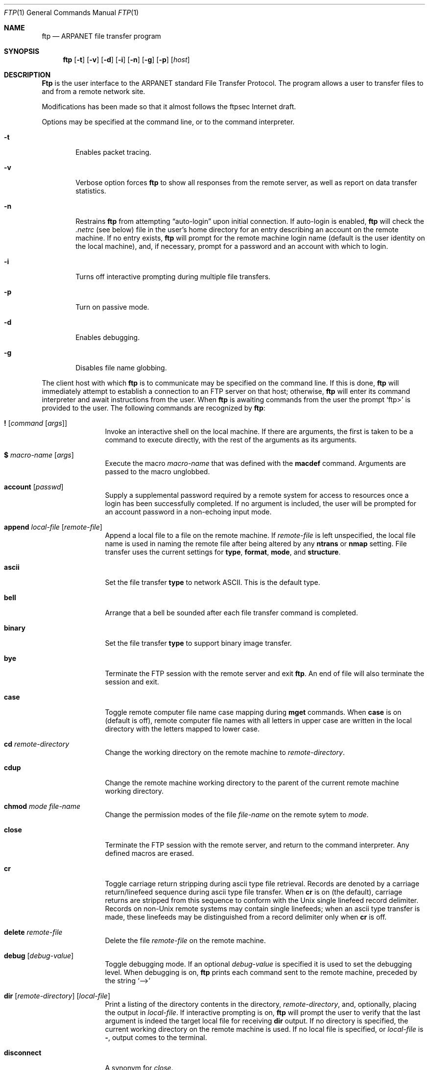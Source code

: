 .\" 	$NetBSD: ftp.1,v 1.11 1995/09/08 01:06:24 tls Exp $
.\"
.\" Copyright (c) 1985, 1989, 1990, 1993
.\"	The Regents of the University of California.  All rights reserved.
.\"
.\" Redistribution and use in source and binary forms, with or without
.\" modification, are permitted provided that the following conditions
.\" are met:
.\" 1. Redistributions of source code must retain the above copyright
.\"    notice, this list of conditions and the following disclaimer.
.\" 2. Redistributions in binary form must reproduce the above copyright
.\"    notice, this list of conditions and the following disclaimer in the
.\"    documentation and/or other materials provided with the distribution.
.\" 3. All advertising materials mentioning features or use of this software
.\"    must display the following acknowledgement:
.\"	This product includes software developed by the University of
.\"	California, Berkeley and its contributors.
.\" 4. Neither the name of the University nor the names of its contributors
.\"    may be used to endorse or promote products derived from this software
.\"    without specific prior written permission.
.\"
.\" THIS SOFTWARE IS PROVIDED BY THE REGENTS AND CONTRIBUTORS ``AS IS'' AND
.\" ANY EXPRESS OR IMPLIED WARRANTIES, INCLUDING, BUT NOT LIMITED TO, THE
.\" IMPLIED WARRANTIES OF MERCHANTABILITY AND FITNESS FOR A PARTICULAR PURPOSE
.\" ARE DISCLAIMED.  IN NO EVENT SHALL THE REGENTS OR CONTRIBUTORS BE LIABLE
.\" FOR ANY DIRECT, INDIRECT, INCIDENTAL, SPECIAL, EXEMPLARY, OR CONSEQUENTIAL
.\" DAMAGES (INCLUDING, BUT NOT LIMITED TO, PROCUREMENT OF SUBSTITUTE GOODS
.\" OR SERVICES; LOSS OF USE, DATA, OR PROFITS; OR BUSINESS INTERRUPTION)
.\" HOWEVER CAUSED AND ON ANY THEORY OF LIABILITY, WHETHER IN CONTRACT, STRICT
.\" LIABILITY, OR TORT (INCLUDING NEGLIGENCE OR OTHERWISE) ARISING IN ANY WAY
.\" OUT OF THE USE OF THIS SOFTWARE, EVEN IF ADVISED OF THE POSSIBILITY OF
.\" SUCH DAMAGE.
.\"
.\"	@(#)ftp.1	8.3 (Berkeley) 10/9/94
.\"
.Dd April 27, 1996
.Dt FTP 1
.Os BSD 4.2
.Sh NAME
.Nm ftp
.Nd
.Tn ARPANET
file transfer program
.Sh SYNOPSIS
.Nm ftp
.Op Fl t
.Op Fl v
.Op Fl d
.Op Fl i
.Op Fl n
.Op Fl g
.Op Fl p
.Op Ar host
.Sh DESCRIPTION
.Nm Ftp
is the user interface to the
.Tn ARPANET
standard File Transfer Protocol.
The program allows a user to transfer files to and from a
remote network site.
.Pp
Modifications has been made so that it almost follows the ftpsec
Internet draft.
.Pp
Options may be specified at the command line, or to the
command interpreter.
.Bl -tag -width flag
.It Fl t
Enables packet tracing.
.It Fl v
Verbose option forces
.Nm ftp
to show all responses from the remote server, as well
as report on data transfer statistics.
.It Fl n
Restrains
.Nm ftp
from attempting \*(Lqauto-login\*(Rq upon initial connection.
If auto-login is enabled,
.Nm ftp
will check the
.Pa .netrc
(see below) file in the user's home directory for an entry describing
an account on the remote machine.
If no entry exists,
.Nm ftp
will prompt for the remote machine login name (default is the user
identity on the local machine), and, if necessary, prompt for a password
and an account with which to login.
.It Fl i
Turns off interactive prompting during
multiple file transfers.
.It Fl p
Turn on passive mode.
.It Fl d
Enables debugging.
.It Fl g
Disables file name globbing.
.El
.Pp
The client host with which
.Nm ftp
is to communicate may be specified on the command line.
If this is done,
.Nm ftp
will immediately attempt to establish a connection to an
.Tn FTP
server on that host; otherwise,
.Nm ftp
will enter its command interpreter and await instructions
from the user.
When
.Nm ftp
is awaiting commands from the user the prompt
.Ql ftp>
is provided to the user.
The following commands are recognized
by
.Nm ftp  :
.Bl -tag -width Fl
.It Ic \&! Op Ar command Op Ar args
Invoke an interactive shell on the local machine.
If there are arguments, the first is taken to be a command to execute
directly, with the rest of the arguments as its arguments.
.It Ic \&$ Ar macro-name Op Ar args
Execute the macro
.Ar macro-name
that was defined with the
.Ic macdef
command.
Arguments are passed to the macro unglobbed.
.It Ic account Op Ar passwd
Supply a supplemental password required by a remote system for access
to resources once a login has been successfully completed.
If no argument is included, the user will be prompted for an account
password in a non-echoing input mode.
.It Ic append Ar local-file Op Ar remote-file
Append a local file to a file on the remote machine.
If
.Ar remote-file
is left unspecified, the local file name is used in naming the
remote file after being altered by any
.Ic ntrans
or
.Ic nmap
setting.
File transfer uses the current settings for
.Ic type  ,
.Ic format ,
.Ic mode  ,
and
.Ic structure .
.It Ic ascii
Set the file transfer
.Ic type
to network
.Tn ASCII .
This is the default type.
.It Ic bell
Arrange that a bell be sounded after each file transfer
command is completed.
.It Ic binary
Set the file transfer
.Ic type
to support binary image transfer.
.It Ic bye
Terminate the
.Tn FTP
session with the remote server
and exit
.Nm ftp  .
An end of file will also terminate the session and exit.
.It Ic case
Toggle remote computer file name case mapping during
.Ic mget
commands.
When
.Ic case
is on (default is off), remote computer file names with all letters in
upper case are written in the local directory with the letters mapped
to lower case.
.It Ic \&cd Ar remote-directory
Change the working directory on the remote machine
to
.Ar remote-directory  .
.It Ic cdup
Change the remote machine working directory to the parent of the
current remote machine working directory.
.It Ic chmod Ar mode file-name
Change the permission modes of the file
.Ar file-name
on the remote
sytem to
.Ar mode  .
.It Ic close
Terminate the
.Tn FTP
session with the remote server, and
return to the command interpreter.
Any defined macros are erased.
.It Ic \&cr
Toggle carriage return stripping during
ascii type file retrieval.
Records are denoted by a carriage return/linefeed sequence
during ascii type file transfer.
When
.Ic \&cr
is on (the default), carriage returns are stripped from this
sequence to conform with the
.Ux
single linefeed record
delimiter.
Records on
.Pf non\- Ns Ux
remote systems may contain single linefeeds;
when an ascii type transfer is made, these linefeeds may be
distinguished from a record delimiter only when
.Ic \&cr
is off.
.It Ic delete Ar remote-file
Delete the file
.Ar remote-file
on the remote machine.
.It Ic debug Op Ar debug-value
Toggle debugging mode.
If an optional
.Ar debug-value
is specified it is used to set the debugging level.
When debugging is on,
.Nm ftp
prints each command sent to the remote machine, preceded
by the string
.Ql \-\->
.It Xo
.Ic dir
.Op Ar remote-directory
.Op Ar local-file
.Xc
Print a listing of the directory contents in the
directory,
.Ar remote-directory  ,
and, optionally, placing the output in
.Ar local-file  .
If interactive prompting is on,
.Nm ftp
will prompt the user to verify that the last argument is indeed the
target local file for receiving
.Ic dir
output.
If no directory is specified, the current working
directory on the remote machine is used.
If no local
file is specified, or
.Ar local-file
is
.Fl  ,
output comes to the terminal.
.It Ic disconnect
A synonym for
.Ar close  .
.It Ic form Ar format
Set the file transfer
.Ic form
to
.Ar format  .
The default format is \*(Lqfile\*(Rq.
.It Ic get Ar remote-file Op Ar local-file
Retrieve the
.Ar remote-file
and store it on the local machine.
If the local
file name is not specified, it is given the same
name it has on the remote machine, subject to
alteration by the current
.Ic case  ,
.Ic ntrans ,
and
.Ic nmap
settings.
The current settings for
.Ic type  ,
.Ic form ,
.Ic mode  ,
and
.Ic structure
are used while transferring the file.
.It Ic glob
Toggle filename expansion for
.Ic mdelete  ,
.Ic mget
and
.Ic mput  .
If globbing is turned off with
.Ic glob  ,
the file name arguments
are taken literally and not expanded.
Globbing for
.Ic mput
is done as in
.Xr csh 1 .
For
.Ic mdelete
and
.Ic mget  ,
each remote file name is expanded
separately on the remote machine and the lists are not merged.
Expansion of a directory name is likely to be
different from expansion of the name of an ordinary file:
the exact result depends on the foreign operating system and ftp server,
and can be previewed by doing
.Ql mls remote-files \- .
As a security measure, remotely globbed files that starts with
.Sq /
or contains
.Sq ../ ,
will not be automatically received. If you have interactive prompting
turned off, these filenames will be ignored.  Note:
.Ic mget
and
.Ic mput
are not meant to transfer
entire directory subtrees of files.
That can be done by
transferring a
.Xr tar 1
archive of the subtree (in binary mode).
.It Ic hash
Toggle hash-sign (``#'') printing for each data block
transferred.
The size of a data block is 1024 bytes.
.It Ic help Op Ar command
Print an informative message about the meaning of
.Ar command  .
If no argument is given,
.Nm ftp
prints a list of the known commands.
.It Ic idle Op Ar seconds
Set the inactivity timer on the remote server to
.Ar seconds
seconds.
If
.Ar seconds
is omitted, the current inactivity timer is printed.
.It Ic lcd Op Ar directory
Change the working directory on the local machine.
If
no
.Ar directory
is specified, the user's home directory is used.
.It Xo
.Ic \&ls
.Op Ar remote-directory
.Op Ar local-file
.Xc
Print a listing of the contents of a
directory on the remote machine.
The listing includes any system-dependent information that the server
chooses to include; for example, most
.Ux
systems will produce
output from the command
.Ql ls \-l .
(See also
.Ic nlist . )
If
.Ar remote-directory
is left unspecified, the current working directory is used.
If interactive prompting is on,
.Nm ftp
will prompt the user to verify that the last argument is indeed the
target local file for receiving
.Ic \&ls
output.
If no local file is specified, or if
.Ar local-file
is
.Sq Fl ,
the output is sent to the terminal.
.It Ic macdef Ar macro-name
Define a macro.
Subsequent lines are stored as the macro
.Ar macro-name  ;
a null line (consecutive newline characters
in a file or
carriage returns from the terminal) terminates macro input mode.
There is a limit of 16 macros and 4096 total characters in all
defined macros.
Macros remain defined until a
.Ic close
command is executed.
The macro processor interprets `$' and `\e' as special characters.
A `$' followed by a number (or numbers) is replaced by the
corresponding argument on the macro invocation command line.
A `$' followed by an `i' signals that macro processor that the
executing macro is to be looped.
On the first pass `$i' is
replaced by the first argument on the macro invocation command line,
on the second pass it is replaced by the second argument, and so on.
A `\e' followed by any character is replaced by that character.
Use the `\e' to prevent special treatment of the `$'.
.It Ic mdelete Op Ar remote-files
Delete the
.Ar remote-files
on the remote machine.
.It Ic mdir Ar remote-files local-file
Like
.Ic dir  ,
except multiple remote files may be specified.
If interactive prompting is on,
.Nm ftp
will prompt the user to verify that the last argument is indeed the
target local file for receiving
.Ic mdir
output.
.It Ic mget Ar remote-files
Expand the
.Ar remote-files
on the remote machine
and do a
.Ic get
for each file name thus produced.
See
.Ic glob
for details on the filename expansion.
Resulting file names will then be processed according to
.Ic case  ,
.Ic ntrans ,
and
.Ic nmap
settings.
Files are transferred into the local working directory,
which can be changed with
.Ql lcd directory ;
new local directories can be created with
.Ql "\&! mkdir directory" .
.It Ic mkdir Ar directory-name
Make a directory on the remote machine.
.It Ic mls Ar remote-files local-file
Like
.Ic nlist  ,
except multiple remote files may be specified,
and the
.Ar local-file
must be specified.
If interactive prompting is on,
.Nm ftp
will prompt the user to verify that the last argument is indeed the
target local file for receiving
.Ic mls
output.
.It Ic mode Op Ar mode-name
Set the file transfer
.Ic mode
to
.Ar mode-name  .
The default mode is \*(Lqstream\*(Rq mode.
.It Ic modtime Ar file-name
Show the last modification time of the file on the remote machine.
.It Ic mput Ar local-files
Expand wild cards in the list of local files given as arguments
and do a
.Ic put
for each file in the resulting list.
See
.Ic glob
for details of filename expansion.
Resulting file names will then be processed according to
.Ic ntrans
and
.Ic nmap
settings.
.It Ic newer Ar file-name
Get the file only if the modification time of the remote file is more
recent that the file on the current system.
If the file does not
exist on the current system, the remote file is considered
.Ic newer  .
Otherwise, this command is identical to
.Ar get  .
.It Xo
.Ic nlist
.Op Ar remote-directory
.Op Ar local-file
.Xc
Print a  list of the files in a
directory on the remote machine.
If
.Ar remote-directory
is left unspecified, the current working directory is used.
If interactive prompting is on,
.Nm ftp
will prompt the user to verify that the last argument is indeed the
target local file for receiving
.Ic nlist
output.
If no local file is specified, or if
.Ar local-file
is
.Fl  ,
the output is sent to the terminal.
.It Ic nmap Op Ar inpattern outpattern
Set or unset the filename mapping mechanism.
If no arguments are specified, the filename mapping mechanism is unset.
If arguments are specified, remote filenames are mapped during
.Ic mput
commands and
.Ic put
commands issued without a specified remote target filename.
If arguments are specified, local filenames are mapped during
.Ic mget
commands and
.Ic get
commands issued without a specified local target filename.
This command is useful when connecting to a
.No non\- Ns Ux
remote computer
with different file naming conventions or practices.
The mapping follows the pattern set by
.Ar inpattern
and
.Ar outpattern  .
.Op Ar Inpattern
is a template for incoming filenames (which may have already been
processed according to the
.Ic ntrans
and
.Ic case
settings).
Variable templating is accomplished by including the
sequences `$1', `$2', ..., `$9' in
.Ar inpattern  .
Use `\\' to prevent this special treatment of the `$' character.
All other characters are treated literally, and are used to determine the
.Ic nmap
.Op Ar inpattern
variable values.
For example, given
.Ar inpattern
$1.$2 and the remote file name "mydata.data", $1 would have the value
"mydata", and $2 would have the value "data".
The
.Ar outpattern
determines the resulting mapped filename.
The sequences `$1', `$2', ...., `$9' are replaced by any value resulting
from the
.Ar inpattern
template.
The sequence `$0' is replace by the original filename.
Additionally, the sequence
.Ql Op Ar seq1 , Ar seq2
is replaced by
.Op Ar seq1
if
.Ar seq1
is not a null string; otherwise it is replaced by
.Ar seq2 .
For example, the command
.Pp
.Bd -literal -offset indent -compact
nmap $1.$2.$3 [$1,$2].[$2,file]
.Ed
.Pp
would yield
the output filename "myfile.data" for input filenames "myfile.data" and
"myfile.data.old", "myfile.file" for the input filename "myfile", and
"myfile.myfile" for the input filename ".myfile".
Spaces may be included in
.Ar outpattern  ,
as in the example: `nmap $1 sed "s/  *$//" > $1' .
Use the `\e' character to prevent special treatment
of the `$','[','[', and `,' characters.
.It Ic ntrans Op Ar inchars Op Ar outchars
Set or unset the filename character translation mechanism.
If no arguments are specified, the filename character
translation mechanism is unset.
If arguments are specified, characters in
remote filenames are translated during
.Ic mput
commands and
.Ic put
commands issued without a specified remote target filename.
If arguments are specified, characters in
local filenames are translated during
.Ic mget
commands and
.Ic get
commands issued without a specified local target filename.
This command is useful when connecting to a
.No non\- Ns Ux
remote computer
with different file naming conventions or practices.
Characters in a filename matching a character in
.Ar inchars
are replaced with the corresponding character in
.Ar outchars  .
If the character's position in
.Ar inchars
is longer than the length of
.Ar outchars  ,
the character is deleted from the file name.
.It Ic open Ar host Op Ar port
Establish a connection to the specified
.Ar host
.Tn FTP
server.
An optional port number may be supplied,
in which case,
.Nm ftp
will attempt to contact an
.Tn FTP
server at that port.
If the
.Ic auto-login
option is on (default),
.Nm ftp
will also attempt to automatically log the user in to
the
.Tn FTP
server (see below).
.It Ic passive
Toggle passive mode.  If passive mode is turned on
(default is off), the ftp client will
send a
.Dv PASV
command for all data connections instead of the usual
.Dv PORT
command.  The
.Dv PASV
command requests that the remote server open a port for the data connection
and return the address of that port.  The remote server listens on that
port and the client connects to it.  When using the more traditional
.Dv PORT
command, the client listens on a port and sends that address to the remote
server, who connects back to it.  Passive mode is useful when using
.Nm ftp
through a gateway router or host that controls the directionality of
traffic.
(Note that though ftp servers are required to support the
.Dv PASV
command by RFC 1123, some do not.)
.It Ic prompt
Toggle interactive prompting.
Interactive prompting
occurs during multiple file transfers to allow the
user to selectively retrieve or store files.
If prompting is turned off (default is on), any
.Ic mget
or
.Ic mput
will transfer all files, and any
.Ic mdelete
will delete all files.
.It Ic proxy Ar ftp-command
Execute an ftp command on a secondary control connection.
This command allows simultaneous connection to two remote ftp
servers for transferring files between the two servers.
The first
.Ic proxy
command should be an
.Ic open  ,
to establish the secondary control connection.
Enter the command "proxy ?" to see other ftp commands executable on the
secondary connection.
The following commands behave differently when prefaced by
.Ic proxy  :
.Ic open
will not define new macros during the auto-login process,
.Ic close
will not erase existing macro definitions,
.Ic get
and
.Ic mget
transfer files from the host on the primary control connection
to the host on the secondary control connection, and
.Ic put  ,
.Ic mput ,
and
.Ic append
transfer files from the host on the secondary control connection
to the host on the primary control connection.
Third party file transfers depend upon support of the ftp protocol
.Dv PASV
command by the server on the secondary control connection.
.It Ic put Ar local-file Op Ar remote-file
Store a local file on the remote machine.
If
.Ar remote-file
is left unspecified, the local file name is used
after processing according to any
.Ic ntrans
or
.Ic nmap
settings
in naming the remote file.
File transfer uses the
current settings for
.Ic type  ,
.Ic format ,
.Ic mode  ,
and
.Ic structure  .
.It Ic pwd
Print the name of the current working directory on the remote
machine.
.It Ic quit
A synonym for
.Ic bye  .
.It Ic quote Ar arg1 arg2 ...
The arguments specified are sent, verbatim, to the remote
.Tn FTP
server.
.It Ic recv Ar remote-file Op Ar local-file
A synonym for get.
.It Ic reget Ar remote-file Op Ar local-file
Reget acts like get, except that if
.Ar local-file
exists and is
smaller than
.Ar remote-file  ,
.Ar local-file
is presumed to be
a partially transferred copy of
.Ar remote-file
and the transfer
is continued from the apparent point of failure.
This command
is useful when transferring very large files over networks that
are prone to dropping connections.
.It Ic remotehelp Op Ar command-name
Request help from the remote
.Tn FTP
server.
If a
.Ar command-name
is specified it is supplied to the server as well.
.It Ic remotestatus Op Ar file-name
With no arguments, show status of remote machine.
If
.Ar file-name
is specified, show status of
.Ar file-name
on remote machine.
.It Xo
.Ic rename
.Op Ar from
.Op Ar to
.Xc
Rename the file
.Ar from
on the remote machine, to the file
.Ar to  .
.It Ic reset
Clear reply queue.
This command re-synchronizes command/reply sequencing with the remote
ftp server.
Resynchronization may be necessary following a violation of the ftp protocol
by the remote server.
.It Ic restart Ar marker
Restart the immediately following
.Ic get
or
.Ic put
at the
indicated
.Ar marker  .
On
.Ux
systems, marker is usually a byte
offset into the file.
.It Ic rmdir Ar directory-name
Delete a directory on the remote machine.
.It Ic runique
Toggle storing of files on the local system with unique filenames.
If a file already exists with a name equal to the target
local filename for a
.Ic get
or
.Ic mget
command, a ".1" is appended to the name.
If the resulting name matches another existing file,
a ".2" is appended to the original name.
If this process continues up to ".99", an error
message is printed, and the transfer does not take place.
The generated unique filename will be reported.
Note that
.Ic runique
will not affect local files generated from a shell command
(see below).
The default value is off.
.It Ic send Ar local-file Op Ar remote-file
A synonym for put.
.It Ic sendport
Toggle the use of
.Dv PORT
commands.
By default,
.Nm ftp
will attempt to use a
.Dv PORT
command when establishing
a connection for each data transfer.
The use of
.Dv PORT
commands can prevent delays
when performing multiple file transfers.
If the
.Dv PORT
command fails,
.Nm ftp
will use the default data port.
When the use of
.Dv PORT
commands is disabled, no attempt will be made to use
.Dv PORT
commands for each data transfer.
This is useful
for certain
.Tn FTP
implementations which do ignore
.Dv PORT
commands but, incorrectly, indicate they've been accepted.
.It Ic site Ar arg1 arg2 ...
The arguments specified are sent, verbatim, to the remote
.Tn FTP
server as a
.Dv SITE
command.
.It Ic size Ar file-name
Return size of
.Ar file-name
on remote machine.
.It Ic status
Show the current status of
.Nm ftp  .
.It Ic struct Op Ar struct-name
Set the file transfer
.Ar structure
to
.Ar struct-name .
By default \*(Lqstream\*(Rq structure is used.
.It Ic sunique
Toggle storing of files on remote machine under unique file names.
Remote ftp server must support ftp protocol
.Dv STOU
command for
successful completion.
The remote server will report unique name.
Default value is off.
.It Ic system
Show the type of operating system running on the remote machine.
.It Ic tenex
Set the file transfer type to that needed to
talk to
.Tn TENEX
machines.
.It Ic trace
Toggle packet tracing.
.It Ic type Op Ar type-name
Set the file transfer
.Ic type
to
.Ar type-name  .
If no type is specified, the current type
is printed.
The default type is network
.Tn ASCII .
.It Ic umask Op Ar newmask
Set the default umask on the remote server to
.Ar newmask  .
If
.Ar newmask
is omitted, the current umask is printed.
.It Xo
.Ic user Ar user-name
.Op Ar password
.Op Ar account
.Xc
Identify yourself to the remote
.Tn FTP
server.
If the
.Ar password
is not specified and the server requires it,
.Nm ftp
will prompt the user for it (after disabling local echo).
If an
.Ar account
field is not specified, and the
.Tn FTP
server
requires it, the user will be prompted for it.
If an
.Ar account
field is specified, an account command will
be relayed to the remote server after the login sequence
is completed if the remote server did not require it
for logging in.
Unless
.Nm ftp
is invoked with \*(Lqauto-login\*(Rq disabled, this
process is done automatically on initial connection to
the
.Tn FTP
server.
.It Ic verbose
Toggle verbose mode.
In verbose mode, all responses from
the
.Tn FTP
server are displayed to the user.
In addition,
if verbose is on, when a file transfer completes, statistics
regarding the efficiency of the transfer are reported.
By default,
verbose is on.
.It Ic \&? Op Ar command
A synonym for help.
.El
.Pp
The following command can be used with ftpsec-aware servers.
.Bl -tag -width Fl
.It Xo
.Ic prot 
.Ar clear | 
.Ar safe | 
.Ar confidential | 
.Ar private
.Xc
Set the data protection level to the requested level.
.El
.Pp
The following command can be used with ftp servers that has
implemented the KAUTH site command.
.Bl -tag -width Fl
.It Ic kauth Op Ar principal
Obtain remote tickets.
.El
.Pp
Command arguments which have embedded spaces may be quoted with
quote `"' marks.
.Sh ABORTING A FILE TRANSFER
To abort a file transfer, use the terminal interrupt key
(usually Ctrl-C).
Sending transfers will be immediately halted.
Receiving transfers will be halted by sending a ftp protocol
.Dv ABOR
command to the remote server, and discarding any further data received.
The speed at which this is accomplished depends upon the remote
server's support for
.Dv ABOR
processing.
If the remote server does not support the
.Dv ABOR
command, an
.Ql ftp>
prompt will not appear until the remote server has completed
sending the requested file.
.Pp
The terminal interrupt key sequence will be ignored when
.Nm ftp
has completed any local processing and is awaiting a reply
from the remote server.
A long delay in this mode may result from the ABOR processing described
above, or from unexpected behavior by the remote server, including
violations of the ftp protocol.
If the delay results from unexpected remote server behavior, the local
.Nm ftp
program must be killed by hand.
.Sh FILE NAMING CONVENTIONS
Files specified as arguments to
.Nm ftp
commands are processed according to the following rules.
.Bl -enum
.It
If the file name
.Sq Fl
is specified, the
.Ar stdin
(for reading) or
.Ar stdout
(for writing) is used.
.It
If the first character of the file name is
.Sq \&| ,
the
remainder of the argument is interpreted as a shell command.
.Nm Ftp
then forks a shell, using
.Xr popen 3
with the argument supplied, and reads (writes) from the stdout
(stdin).
If the shell command includes spaces, the argument
must be quoted; e.g.
\*(Lq" ls -lt"\*(Rq.
A particularly
useful example of this mechanism is: \*(Lqdir more\*(Rq.
.It
Failing the above checks, if ``globbing'' is enabled,
local file names are expanded
according to the rules used in the
.Xr csh  1  ;
c.f. the
.Ic glob
command.
If the
.Nm ftp
command expects a single local file (.e.g.
.Ic put  ) ,
only the first filename generated by the "globbing" operation is used.
.It
For
.Ic mget
commands and
.Ic get
commands with unspecified local file names, the local filename is
the remote filename, which may be altered by a
.Ic case  ,
.Ic ntrans ,
or
.Ic nmap
setting.
The resulting filename may then be altered if
.Ic runique
is on.
.It
For
.Ic mput
commands and
.Ic put
commands with unspecified remote file names, the remote filename is
the local filename, which may be altered by a
.Ic ntrans
or
.Ic nmap
setting.
The resulting filename may then be altered by the remote server if
.Ic sunique
is on.
.El
.Sh FILE TRANSFER PARAMETERS
The FTP specification specifies many parameters which may
affect a file transfer.
The
.Ic type
may be one of \*(Lqascii\*(Rq, \*(Lqimage\*(Rq (binary),
\*(Lqebcdic\*(Rq, and \*(Lqlocal byte size\*(Rq (for
.Tn PDP Ns -10's
and
.Tn PDP Ns -20's
mostly).
.Nm Ftp
supports the ascii and image types of file transfer,
plus local byte size 8 for
.Ic tenex
mode transfers.
.Pp
.Nm Ftp
supports only the default values for the remaining
file transfer parameters:
.Ic mode  ,
.Ic form ,
and
.Ic struct  .
.Sh THE .netrc FILE
The
.Pa .netrc
file contains login and initialization information
used by the auto-login process.
It resides in the user's home directory.
The following tokens are recognized; they may be separated by spaces,
tabs, or new-lines:
.Bl -tag -width password
.It Ic machine Ar name
Identify a remote machine
.Ar name .
The auto-login process searches the
.Pa .netrc
file for a
.Ic machine
token that matches the remote machine specified on the
.Nm ftp
command line or as an
.Ic open
command argument.
Once a match is made, the subsequent
.Pa .netrc
tokens are processed,
stopping when the end of file is reached or another
.Ic machine
or a
.Ic default
token is encountered.
.It Ic default
This is the same as
.Ic machine
.Ar name
except that
.Ic default
matches any name.
There can be only one
.Ic default
token, and it must be after all
.Ic machine
tokens.
This is normally used as:
.Pp
.Dl default login anonymous password user@site
.Pp
thereby giving the user
.Ar automatic
anonymous ftp login to
machines not specified in
.Pa .netrc .
This can be overridden
by using the
.Fl n
flag to disable auto-login.
.It Ic login Ar name
Identify a user on the remote machine.
If this token is present, the auto-login process will initiate
a login using the specified
.Ar name .
.It Ic password Ar string
Supply a password.
If this token is present, the auto-login process will supply the
specified string if the remote server requires a password as part
of the login process.
Note that if this token is present in the
.Pa .netrc
file for any user other
than
.Ar anonymous  ,
.Nm ftp
will abort the auto-login process if the
.Pa .netrc
is readable by
anyone besides the user.
.It Ic account Ar string
Supply an additional account password.
If this token is present, the auto-login process will supply the
specified string if the remote server requires an additional
account password, or the auto-login process will initiate an
.Dv ACCT
command if it does not.
.It Ic macdef Ar name
Define a macro.
This token functions like the
.Nm ftp
.Ic macdef
command functions.
A macro is defined with the specified name; its contents begin with the
next
.Pa .netrc
line and continue until a null line (consecutive new-line
characters) is encountered.
If a macro named
.Ic init
is defined, it is automatically executed as the last step in the
auto-login process.
.El
.Sh ENVIRONMENT
.Nm Ftp
utilizes the following environment variables.
.Bl -tag -width Fl
.It Ev HOME
For default location of a
.Pa .netrc
file, if one exists.
.It Ev SHELL
For default shell.
.El
.Sh SEE ALSO
.Xr ftpd 8 ,
.%T RFC2228
.Sh HISTORY
The
.Nm ftp
command appeared in
.Bx 4.2 .
.Sh BUGS
Correct execution of many commands depends upon proper behavior
by the remote server.
.Pp
An error in the treatment of carriage returns
in the
.Bx 4.2
ascii-mode transfer code
has been corrected.
This correction may result in incorrect transfers of binary files
to and from
.Bx 4.2
servers using the ascii type.
Avoid this problem by using the binary image type.
